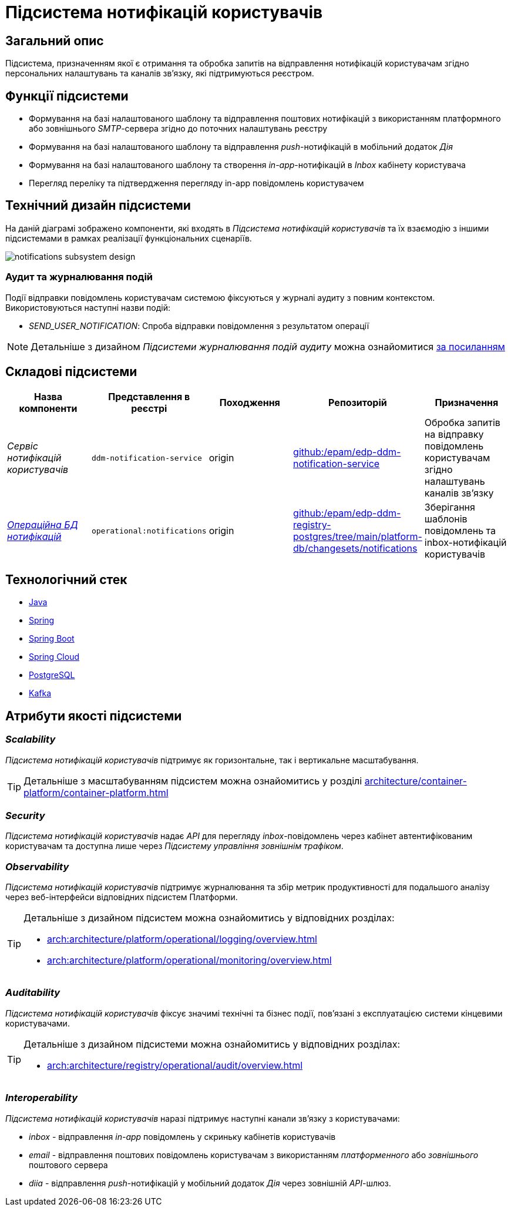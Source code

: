 = Підсистема нотифікацій користувачів

== Загальний опис

Підсистема, призначенням якої є отримання та обробка запитів на відправлення нотифікацій користувачам згідно персональних налаштувань та каналів зв'язку, які підтримуються реєстром.

== Функції підсистеми

* Формування на базі налаштованого шаблону та відправлення поштових нотифікацій з використанням платформного або зовнішнього _SMTP_-сервера згідно до поточних налаштувань реєстру
* Формування на базі налаштованого шаблону та відправлення _push_-нотифікацій в мобільний додаток _Дія_
* Формування на базі налаштованого шаблону та створення _in-app_-нотифікацій в _Inbox_ кабінету користувача
* Перегляд переліку та підтвердження перегляду in-app повідомлень користувачем

== Технічний дизайн підсистеми

На даній діаграмі зображено компоненти, які входять в _Підсистема нотифікацій користувачів_ та їх взаємодію з іншими підсистемами в рамках реалізації функціональних сценаріїв.

image::arch:architecture/registry/operational/notifications/notifications-subsystem-design.svg[float="center",align="center"]

=== Аудит та журналювання подій

Події відправки повідомлень користувачам системою фіксуються у журналі аудиту з повним контекстом. Використовуються наступні назви подій:

* _SEND_USER_NOTIFICATION_: Спроба відправки повідомлення з результатом операції

[NOTE]
Детальніше з дизайном _Підсистеми журналювання подій аудиту_ можна ознайомитися
xref:arch:architecture/registry/operational/audit/overview.adoc[за посиланням]

== Складові підсистеми

|===
|Назва компоненти|Представлення в реєстрі|Походження|Репозиторій|Призначення

|_Сервіс нотифікацій користувачів_
|`ddm-notification-service`
|origin
|https://github.com/epam/edp-ddm-notification-service[github:/epam/edp-ddm-notification-service]
|Обробка запитів на відправку повідомлень користувачам згідно налаштувань каналів зв'язку

|_xref:arch:architecture/registry/operational/notifications/notifications-db.adoc[Операційна БД нотифікацій]_
|`operational:notifications`
|origin
|https://github.com/epam/edp-ddm-registry-postgres/tree/main/platform-db/changesets/notifications[github:/epam/edp-ddm-registry-postgres/tree/main/platform-db/changesets/notifications]
|Зберігання шаблонів повідомлень та inbox-нотифікацій користувачів
|===

== Технологічний стек

* xref:arch:architecture/platform-technologies.adoc#java[Java]
* xref:arch:architecture/platform-technologies.adoc#spring[Spring]
* xref:arch:architecture/platform-technologies.adoc#spring-boot[Spring Boot]
* xref:arch:architecture/platform-technologies.adoc#spring-cloud[Spring Cloud]
* xref:arch:architecture/platform-technologies.adoc#postgresql[PostgreSQL]
* xref:arch:architecture/platform-technologies.adoc#kafka[Kafka]

== Атрибути якості підсистеми

=== _Scalability_

_Підсистема нотифікацій користувачів_ підтримує як горизонтальне, так і вертикальне масштабування.
[TIP]
--
Детальніше з масштабуванням підсистем можна ознайомитись у розділі xref:architecture/container-platform/container-platform.adoc[]
--

=== _Security_

_Підсистема нотифікацій користувачів_ надає _API_ для перегляду _inbox_-повідомлень через кабінет автентифікованим користувачам та доступна лише через _Підсистему управління зовнішнім трафіком_.

=== _Observability_

_Підсистема нотифікацій користувачів_ підтримує журналювання та збір метрик продуктивності для подальшого аналізу через веб-інтерфейси відповідних підсистем Платформи.

[TIP]
--
Детальніше з дизайном підсистем можна ознайомитись у відповідних розділах:

* xref:arch:architecture/platform/operational/logging/overview.adoc[]
* xref:arch:architecture/platform/operational/monitoring/overview.adoc[]
--

=== _Auditability_

_Підсистема нотифікацій користувачів_ фіксує значимі технічні та бізнес події, пов'язані з експлуатацією системи кінцевими користувачами.

[TIP]
--
Детальніше з дизайном підсистеми можна ознайомитись у відповідних розділах:

* xref:arch:architecture/registry/operational/audit/overview.adoc[]
--

=== _Interoperability_

_Підсистема нотифікацій користувачів_ наразі підтримує наступні канали зв'язку з користувачами:

- _inbox_ - відправлення _in-app_ повідомлень у скриньку кабінетів користувачів
- _email_ - відправлення поштових повідомлень користувачам з використанням _платформенного_ або _зовнішнього_ поштового сервера
- _diia_ - відправлення _push_-нотифікацій у мобільний додаток _Дія_ через зовнішній _API_-шлюз.